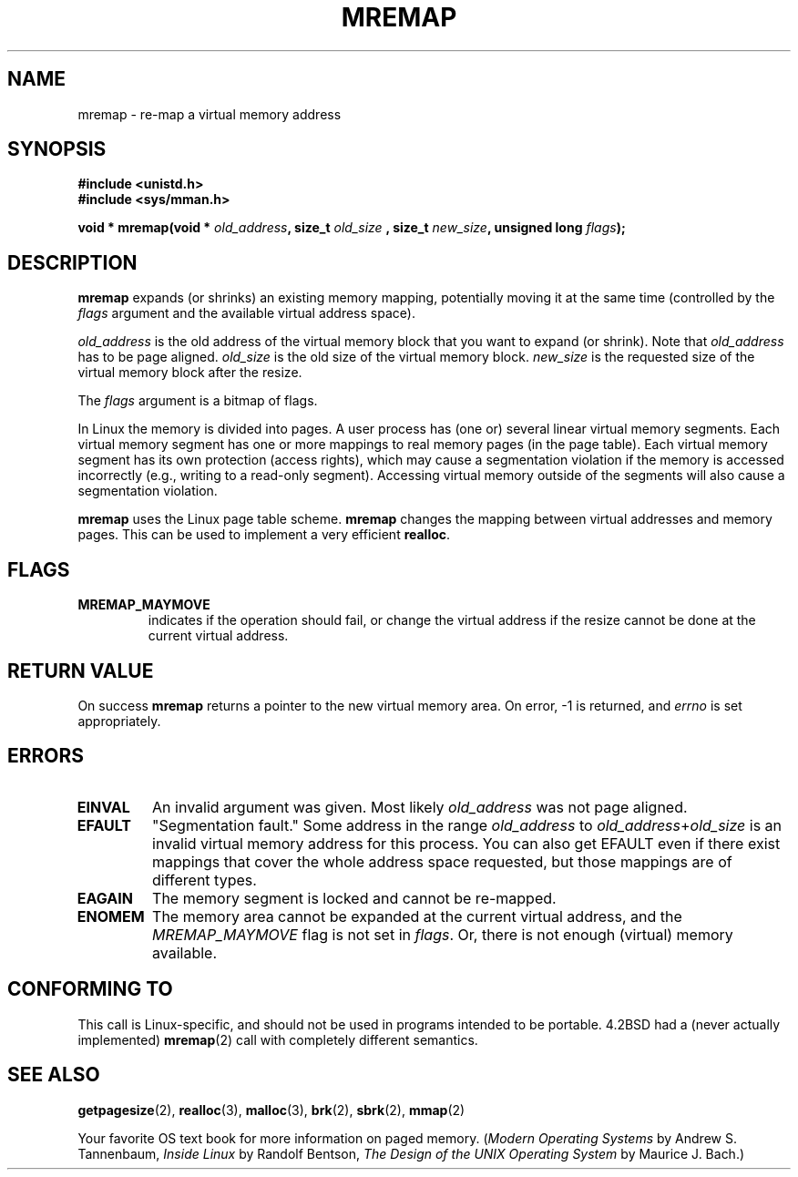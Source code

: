 .\" Hey Emacs! This file is -*- nroff -*- source.
.\"
.\" Copyright (c) 1996 Tom Bjorkholm <tomb@mydata.se>
.\"
.\" This is free documentation; you can redistribute it and/or
.\" modify it under the terms of the GNU General Public License as
.\" published by the Free Software Foundation; either version 2 of
.\" the License, or (at your option) any later version.
.\"
.\" The GNU General Public License's references to "object code"
.\" and "executables" are to be interpreted as the output of any
.\" document formatting or typesetting system, including
.\" intermediate and printed output.
.\"
.\" This manual is distributed in the hope that it will be useful,
.\" but WITHOUT ANY WARRANTY; without even the implied warranty of
.\" MERCHANTABILITY or FITNESS FOR A PARTICULAR PURPOSE.  See the
.\" GNU General Public License for more details.
.\"
.\" You should have received a copy of the GNU General Public
.\" License along with this manual; if not, write to the Free
.\" Software Foundation, Inc., 59 Temple Place, Suite 330, Boston, MA 02111,
.\" USA.
.\"
.\" 1996-04-11 Tom Bjorkholm <tomb@mydata.se>
.\"            First version written (1.3.86)
.\" 1996-04-12 Tom Bjorkholm <tomb@mydata.se>
.\"            Update for Linux 1.3.87 and later
.\"
.TH MREMAP 2 "1996-04-12" "Linux 1.3.87" "Linux Programmer's Manual"
.SH NAME
mremap \- re-map a virtual memory address 
.SH SYNOPSIS
.B #include <unistd.h>
.br
.B #include <sys/mman.h>
.sp
.BI "void * mremap(void * " old_address ", size_t " old_size
.BI ", size_t " new_size ", unsigned long " flags );
.fi
.SH DESCRIPTION
\fBmremap\fR expands (or shrinks) an existing memory mapping, potentially 
moving it at the same time (controlled by the \fIflags\fR argument and 
the available virtual address space).

\fIold_address\fR is the old address of the virtual memory block that you
want to expand (or shrink).  Note that \fIold_address\fR has to be page 
aligned. \fIold_size\fR is the old size of the 
virtual memory block.  \fInew_size\fR is the requested size of the
virtual memory block after the resize. 

The \fIflags\fR argument is a bitmap of flags.

In Linux the memory is divided into pages.  A user process has (one or)
several linear virtual memory segments.  Each virtual memory segment has one
or more mappings to real memory pages (in the page table).  Each virtual
memory segment has its own protection (access rights), which may cause
a segmentation violation if the memory is accessed incorrectly (e.g.,
writing to a read-only segment).  Accessing virtual memory outside of the
segments will also cause a segmentation violation.

\fBmremap\fR uses the Linux page table scheme.  \fBmremap\fR changes the 
mapping between virtual addresses and memory pages.  This can be used to
implement a very efficient \fBrealloc\fR.

.SH FLAGS
.TP
.B MREMAP_MAYMOVE
indicates if the operation should fail, or change the virtual address 
if the resize cannot be done at the current virtual address.

.SH RETURN VALUE
On success \fBmremap\fR returns a pointer to the new virtual memory area.
On error, \-1 is returned, and \fIerrno\fR is set appropriately.

.SH ERRORS
.TP
.B EINVAL
An invalid argument was given. Most likely \fIold_address\fR was not 
page aligned.
.TP
.B EFAULT
"Segmentation fault." Some address in the range
\fIold_address\fR to \fIold_address\fR+\fIold_size\fR is an invalid
virtual memory address for this process.
You can also get EFAULT even if there exist mappings that cover the
whole address space requested, but those mappings are of different types.
.TP
.B EAGAIN
The memory segment is locked and cannot be re-mapped.
.TP
.B ENOMEM
The memory area cannot be expanded at the current virtual address, and 
the \fIMREMAP_MAYMOVE\fR flag is not set in \fIflags\fR. 
Or, there is not enough (virtual) memory available.
.SH "CONFORMING TO"
This call is Linux-specific, and should not be used in programs
intended to be portable.  4.2BSD had a (never actually implemented)
.BR mremap (2)
call with completely different semantics.
.SH SEE ALSO
.BR getpagesize (2),
.BR realloc (3),
.BR malloc (3),
.BR brk (2),
.BR sbrk (2),
.BR mmap (2)
.P
Your favorite OS text book for more information on paged memory.
(\fIModern Operating Systems\fR by Andrew S. Tannenbaum, 
\fIInside Linux\fR by Randolf Bentson,
\fIThe Design of the UNIX Operating System\fR by Maurice J. Bach.)

